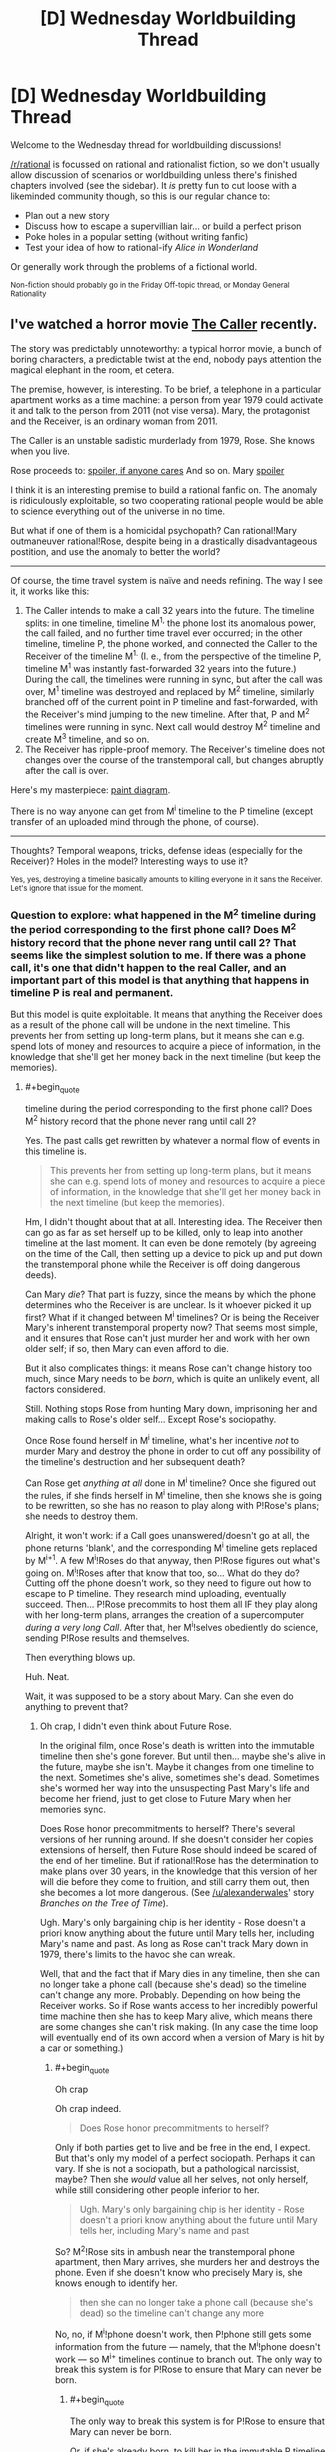 #+TITLE: [D] Wednesday Worldbuilding Thread

* [D] Wednesday Worldbuilding Thread
:PROPERTIES:
:Author: AutoModerator
:Score: 14
:DateUnix: 1471446272.0
:END:
Welcome to the Wednesday thread for worldbuilding discussions!

[[/r/rational]] is focussed on rational and rationalist fiction, so we don't usually allow discussion of scenarios or worldbuilding unless there's finished chapters involved (see the sidebar). It /is/ pretty fun to cut loose with a likeminded community though, so this is our regular chance to:

- Plan out a new story
- Discuss how to escape a supervillian lair... or build a perfect prison
- Poke holes in a popular setting (without writing fanfic)
- Test your idea of how to rational-ify /Alice in Wonderland/

Or generally work through the problems of a fictional world.

^{Non-fiction should probably go in the Friday Off-topic thread, or Monday General Rationality}


** I've watched a horror movie [[http://tvtropes.org/pmwiki/pmwiki.php/Film/TheCaller][The Caller]] recently.

The story was predictably unnoteworthy: a typical horror movie, a bunch of boring characters, a predictable twist at the end, nobody pays attention the magical elephant in the room, et cetera.

The premise, however, is interesting. To be brief, a telephone in a particular apartment works as a time machine: a person from year 1979 could activate it and talk to the person from 2011 (not vise versa). Mary, the protagonist and the Receiver, is an ordinary woman from 2011.

The Caller is an unstable sadistic murderlady from 1979, Rose. She knows when you live.

Rose proceeds to: [[#s][spoiler, if anyone cares]] And so on. Mary [[#s][spoiler]]

I think it is an interesting premise to build a rational fanfic on. The anomaly is ridiculously exploitable, so two cooperating rational people would be able to science everything out of the universe in no time.

But what if one of them is a homicidal psychopath? Can rational!Mary outmaneuver rational!Rose, despite being in a drastically disadvantageous postition, and use the anomaly to better the world?

--------------

Of course, the time travel system is naïve and needs refining. The way I see it, it works like this:

1. The Caller intends to make a call 32 years into the future. The timeline splits: in one timeline, timeline M^{1,} the phone lost its anomalous power, the call failed, and no further time travel ever occurred; in the other timeline, timeline P, the phone worked, and connected the Caller to the Receiver of the timeline M^{1.} (I. e., from the perspective of the timeline P, timeline M^{1} was instantly fast-forwarded 32 years into the future.) During the call, the timelines were running in sync, but after the call was over, M^{1} timeline was destroyed and replaced by M^{2} timeline, similarly branched off of the current point in P timeline and fast-forwarded, with the Receiver's mind jumping to the new timeline. After that, P and M^{2} timelines were running in sync. Next call would destroy M^{2} timeline and create M^{3} timeline, and so on.
2. The Receiver has ripple-proof memory. The Receiver's timeline does not changes over the course of the transtemporal call, but changes abruptly after the call is over.

Here's my masterpiece: [[https://i.imgur.com/p3MyWQt.png][paint diagram]].

There is no way anyone can get from M^{i} timeline to the P timeline (except transfer of an uploaded mind through the phone, of course).

--------------

Thoughts? Temporal weapons, tricks, defense ideas (especially for the Receiver)? Holes in the model? Interesting ways to use it?

^{Yes, yes, destroying a timeline basically amounts to killing everyone in it sans the Receiver. Let's ignore that issue for the moment.}
:PROPERTIES:
:Author: Noumero
:Score: 7
:DateUnix: 1471447037.0
:END:

*** Question to explore: what happened in the M^{2} timeline during the period corresponding to the first phone call? Does M^{2} history record that the phone never rang until call 2? That seems like the simplest solution to me. If there was a phone call, it's one that didn't happen to the real Caller, and an important part of this model is that anything that happens in timeline P is real and permanent.

But this model is quite exploitable. It means that anything the Receiver does as a result of the phone call will be undone in the next timeline. This prevents her from setting up long-term plans, but it means she can e.g. spend lots of money and resources to acquire a piece of information, in the knowledge that she'll get her money back in the next timeline (but keep the memories).
:PROPERTIES:
:Author: Chronophilia
:Score: 5
:DateUnix: 1471454821.0
:END:

**** #+begin_quote
  timeline during the period corresponding to the first phone call? Does M^{2} history record that the phone never rang until call 2?
#+end_quote

Yes. The past calls get rewritten by whatever a normal flow of events in this timeline is.

#+begin_quote
  This prevents her from setting up long-term plans, but it means she can e.g. spend lots of money and resources to acquire a piece of information, in the knowledge that she'll get her money back in the next timeline (but keep the memories).
#+end_quote

Hm, I didn't thought about that at all. Interesting idea. The Receiver then can go as far as set herself up to be killed, only to leap into another timeline at the last moment. It can even be done remotely (by agreeing on the time of the Call, then setting up a device to pick up and put down the transtemporal phone while the Receiver is off doing dangerous deeds).

Can Mary /die/? That part is fuzzy, since the means by which the phone determines who the Receiver is are unclear. Is it whoever picked it up first? What if it changed between M^{i} timelines? Or is being the Receiver Mary's inherent transtemporal property now? That seems most simple, and it ensures that Rose can't just murder her and work with her own older self; if so, then Mary can even afford to die.

But it also complicates things: it means Rose can't change history too much, since Mary needs to be /born/, which is quite an unlikely event, all factors considered.

Still. Nothing stops Rose from hunting Mary down, imprisoning her and making calls to Rose's older self... Except Rose's sociopathy.

Once Rose found herself in M^{i} timeline, what's her incentive /not/ to murder Mary and destroy the phone in order to cut off any possibility of the timeline's destruction and her subsequent death?

Can Rose get /anything at all/ done in M^{i} timeline? Once she figured out the rules, if she finds herself in M^{i} timeline, then she knows she is going to be rewritten, so she has no reason to play along with P!Rose's plans; she needs to destroy them.

Alright, it won't work: if a Call goes unanswered/doesn't go at all, the phone returns 'blank', and the corresponding M^{i} timeline gets replaced by M^{i+1}. A few M^{i}!Roses do that anyway, then P!Rose figures out what's going on. M^{i}!Roses after that know that too, so... What do they do? Cutting off the phone doesn't work, so they need to figure out how to escape to P timeline. They research mind uploading, eventually succeed. Then... P!Rose precommits to host them all IF they play along with her long-term plans, arranges the creation of a supercomputer /during a very long Call/. After that, her M^{i}!selves obediently do science, sending P!Rose results and themselves.

Then everything blows up.

Huh. Neat.

Wait, it was supposed to be a story about Mary. Can she even do anything to prevent that?
:PROPERTIES:
:Author: Noumero
:Score: 3
:DateUnix: 1471459252.0
:END:

***** Oh crap, I didn't even think about Future Rose.

In the original film, once Rose's death is written into the immutable timeline then she's gone forever. But until then... maybe she's alive in the future, maybe she isn't. Maybe it changes from one timeline to the next. Sometimes she's alive, sometimes she's dead. Sometimes she's wormed her way into the unsuspecting Past Mary's life and become her friend, just to get close to Future Mary when her memories sync.

Does Rose honor precommitments to herself? There's several versions of her running around. If she doesn't consider her copies extensions of herself, then Future Rose should indeed be scared of the end of her timeline. But if rational!Rose has the determination to make plans over 30 years, in the knowledge that this version of her will die before they come to fruition, and still carry them out, then she becomes a lot more dangerous. (See [[/u/alexanderwales]]' story /Branches on the Tree of Time/).

Ugh. Mary's only bargaining chip is her identity - Rose doesn't a priori know anything about the future until Mary tells her, including Mary's name and past. As long as Rose can't track Mary down in 1979, there's limits to the havoc she can wreak.

Well, that and the fact that if Mary dies in any timeline, then she can no longer take a phone call (because she's dead) so the timeline can't change any more. Probably. Depending on how being the Receiver works. So if Rose wants access to her incredibly powerful time machine then she has to keep Mary alive, which means there are some changes she can't risk making. (In any case the time loop will eventually end of its own accord when a version of Mary is hit by a car or something.)
:PROPERTIES:
:Author: Chronophilia
:Score: 2
:DateUnix: 1471460354.0
:END:

****** #+begin_quote
  Oh crap
#+end_quote

Oh crap indeed.

#+begin_quote
  Does Rose honor precommitments to herself?
#+end_quote

Only if both parties get to live and be free in the end, I expect. But that's only my model of a perfect sociopath. Perhaps it can vary. If she is not a sociopath, but a pathological narcissist, maybe? Then she /would/ value all her selves, not only herself, while still considering other people inferior to her.

#+begin_quote
  Ugh. Mary's only bargaining chip is her identity - Rose doesn't a priori know anything about the future until Mary tells her, including Mary's name and past
#+end_quote

So? M^{2}!Rose sits in ambush near the transtemporal phone apartment, then Mary arrives, she murders her and destroys the phone. Even if she doesn't know who precisely Mary is, she knows enough to identify her.

#+begin_quote
  then she can no longer take a phone call (because she's dead) so the timeline can't change any more
#+end_quote

No, no, if M^{i}!phone doesn't work, then P!phone still gets some information from the future --- namely, that the M^{i}!phone doesn't work --- so M^{i+} timelines continue to branch out. The only way to break this system is for P!Rose to ensure that Mary can never be born.
:PROPERTIES:
:Author: Noumero
:Score: 2
:DateUnix: 1471461571.0
:END:

******* #+begin_quote
  The only way to break this system is for P!Rose to ensure that Mary can never be born.
#+end_quote

Or, if she's already born, to kill her in the immutable P timeline so she can never come back.
:PROPERTIES:
:Author: Chronophilia
:Score: 2
:DateUnix: 1471464028.0
:END:

******** I came up with an idea of how to bypass the imprisonment problem [[https://www.reddit.com/r/rational/comments/4y62uz/d_wednesday_worldbuilding_thread/d6mt8re][here]], if you're interested.

In short, Mary needs to deceive Rose into believing that the transtemporal phone (and Mary with it) is located somewhere else in M-timelines.

That may be tricky, since Rose would know Mary's voice by then, and would try to check by timing the Call with her M!self being present near the phone, but there's no way she could catch an unsuspecting Past Mary on using time travel, so that's doable. Especially if the difference in time is not exactly 280512 hours.
:PROPERTIES:
:Author: Noumero
:Score: 1
:DateUnix: 1471540110.0
:END:


*** That movie has some similarities with [[http://www.imdb.com/title/tt2669336/][/Time Lapse./]]
:PROPERTIES:
:Author: OutOfNiceUsernames
:Score: 5
:DateUnix: 1471458530.0
:END:

**** Also, [[https://en.wikipedia.org/wiki/The_Lake_House_(film)][The Lake House]]
:PROPERTIES:
:Author: MagicWeasel
:Score: 4
:DateUnix: 1471483959.0
:END:


**** Sounds intriguing, thank you for sharing.
:PROPERTIES:
:Author: Noumero
:Score: 2
:DateUnix: 1471460601.0
:END:


*** #+begin_quote
  Yes, yes, destroying a timeline basically amounts to killing everyone in it sans the Receiver
#+end_quote

To be fair, the Caller /is/ a homicidal psychopath. I see no reason why this would stop her.

--------------

Alright, so the Receiver is 32 years in the Caller's future. The Receiver is the Caller's only source of information about said future; moreover, the Caller is the Receiver's only way to influence the past.

There are a number of ways for Mary to weaponise this. Luring Rose to a location where there will be a disaster is the simplest.

Another way is for Mary to offer Rose a set of winning lottery numbers. Then (say) the name of a few winning horses in races to multiply those winnings. Then to tell her that the real money's in investment, and getting her to fund a number of promising inventions which, back at the time, failed for lack of funding but were solid aside from that. Then you may get a slight improvement in modern technology.

Alternatively, Mary can offer Rose fame as a mathematician, by reading out mathematical proofs that have yet to be invented in Rose's time over the phone. Past Rose can reap the fame, but the rest of the world reaps the benefit of slightly earlier discovery of certain results.
:PROPERTIES:
:Author: CCC_037
:Score: 2
:DateUnix: 1471521631.0
:END:

**** That particular development may not be optimal or even possible.

You see, in each M^{i} timeline, there's still a Rose around. What stops Rose from precommitting to, if she finds herself in a M-timeline, wait for Mary near that apartment for 32 years, then kill her and take the phone for herself, hijacking the Receiver position? Then she would be able to accomplish her own goals without any obstacles.

The only way to stop that is to make being the Receiver Mary's inherent property: exchange of information between P-timeline and a M-timeline should /only/ be possible if Mary was born and is alive in the M-timeline.

The consequence of it is that Rose can't make vast changes in her time, lest she would ensure that Mary can never be born, and then Time Travel Goes Away.

I was thinking about an isolated research group somewhere on the other side of the world, who would be told to send results of their research to Mary's email address 32 years later. Then Mary would send that information to P-timeline Rose, the research group would use /that/ as their input in the next M-timeline, and so on 'til the Singularity.

The problem is, why won't Rose simply imprison Mary? Mary would exist and be alive in this case, but won't be able to do anything. Is there a way to save Mary's agenda? I can't think of anything sans placing the transtemporal phone in a different location in Mary's time, so that Rose can't find her if Mary doesn't lets her.

...Oh. Of course.

Mary can lead Rose to /believe/ that the transtemporal phone is located somewhere else in M-timelines. Rose can't waste all her M-timeline selves' lives on stalking that apartment, so she'll give up on it sooner or later.
:PROPERTIES:
:Author: Noumero
:Score: 2
:DateUnix: 1471539370.0
:END:

***** Alternatively, Mary could simply set in motion changes that have only a minor expected effect up until the date of Mary's birth.

Thinking about it, this is very much a "boxed AI" problem, with Mary as the AI-in-the-box. She cannot affect Rose's time /at all/ except by her words, which can only be delivered to Rose; and Rose has a number of ways to do nasty things to Mary and absolutely no incentive to be nice to her. At the same time, Mary has (from Rose's perspective) near-perfect predictive powers, at least of things important enough to be written down. If Rose agrees to write down a note tomorrow in a certain place, Mary can tell Rose what it says (unless she decides to lie) - since this note may include information that Rose only discovers tomorrow, Rose can use this to set up a shorter-term information loop for herself.

+Hmmm... and, interestingly, there is a symmetrical element here. Rose's note, tomorrow, can include things that Mary only tells her tomorrow. Mary can tell Rose tomorrow what the winning lottery numbers are, and Rose can (in theory) write those down in her tomorrow, which means that Mary can find the note today. (Since neither Rose nor Mary are trustworthy individuals, however, Mary should start looking into modern cryptography techniques and come up with some encoding of the information that she will be able to confirm that Rose had not altered the message when writing it down).+

No, wait, that won't work. I just realised, that requires transferring information from the M^{i+1} timeline to the M^{i} timeline.
:PROPERTIES:
:Author: CCC_037
:Score: 2
:DateUnix: 1471541604.0
:END:


*** I think the odds of sane sperm and egg combo are so low that this is impossible I'm afraid. Unless Rose is older than the time difference
:PROPERTIES:
:Author: RMcD94
:Score: 1
:DateUnix: 1471840201.0
:END:


** [deleted]
:PROPERTIES:
:Score: 6
:DateUnix: 1471470725.0
:END:

*** Does the curse only prevent the victim from communicating about it, or from doing anything that would have a net negative effect on the curse doing whatever it wants to do?

If it's just communication, then since the curse is powered by ambient magic maybe your character could make a magic Faraday cage and cut herself off from the Earth's magic- assuming that's possible in your system. Depower the curse and go from there (though the plan after the curse is depowered probably can't involve communicating with anyone or the curse might trigger).
:PROPERTIES:
:Author: Badewell
:Score: 4
:DateUnix: 1471480241.0
:END:

**** I think I managed to find a solution! Thanks for trying though!
:PROPERTIES:
:Author: gods_fear_me
:Score: 2
:DateUnix: 1471480986.0
:END:


*** I'm not sure exactly where you should take the story next, but a couple similar ideas, like dealing with the ability to think about things and memetics/antimemetics, have been written. Check out Alexander Wales' Lost City [[http://alexanderwales.com/lost-city/][(link)]] or the SCP Antimemetics stories [[http://www.scp-wiki.net/introductory-antimemetics][(link)]] by qntm
:PROPERTIES:
:Author: blazinghand
:Score: 4
:DateUnix: 1471474317.0
:END:


*** Hmmmm. So, any /active/ effort from her gets prevented. What about any /lack/ of effort?

You say there's a way to find out the problem with her magic, but it requires the cooperation of another wizard. For the purposes of discussion, I shall refer to this as the Detection Spell. Let's say that she knows of another wizard capable of casting said spell. She hires him to cast the Detection Spell on somebody else, completely unrelated. And again somebody else. And again somebody else. Say, everybody in the city that shares her first name - except herself. And when he spots the gap in her pattern and asks if he should cast it on her as well - she says nothing, makes no comment positive or negative.

--------------

Alternatively; she uses a channel of communication that has no guaranteed recipients. For example, she posts a full description of what she knows of the spell - on a fanfiction site. As fanfiction. Including her real name, and address, in the vague hope that someone who knows her will read it. Then she writes the url of the fanfic on hundreds of pieces of paper, and scatters them around the city. Hopefully someone will figure out something, but she will have no idea who or how.

--------------

Alternatively, she works the two ends of the curse against each other. Let us say she has a rival - an enemy of sorts, but an honourable person. They've been competing, perhaps slinging insults at each other, massive competition between them... that sort of thing. Maybe she just strolls over to said rival, and just hands over her wand (or in some other way gives said rival the power to prevent her from using magic). This gives the rival a definite clue that something is wrong, and at the same time prevents whatever the curse has done to her magic from having any further effects (since she's now not using her magic).
:PROPERTIES:
:Author: CCC_037
:Score: 3
:DateUnix: 1471520676.0
:END:


*** That's a gnarly curse to find yourself under. I think you made the curse too powerful and then need to scale is effects

It doesn't seem like there are limits to the curse. In a magical world with those sorts of things available, even if it's one out of 100k affected by it, there would be people actively researching and studying geass' like that and working on defeating them. What are the limits? A rationalist world of magic would limit the power of curses otherwise it's too easy to abuse.
:PROPERTIES:
:Author: Dwood15
:Score: 2
:DateUnix: 1471475159.0
:END:

**** [deleted]
:PROPERTIES:
:Score: 1
:DateUnix: 1471477365.0
:END:

***** Sure, but for me, the important question when making curses or spells is defining not what they do, but what they WONT do. In order for your character to defeat the curse the must first discover its limits and then exploit that.

So I'll restate my question. Where does the curse' powers end? Otherwise the human race, without similar power, is screwed.
:PROPERTIES:
:Author: Dwood15
:Score: 2
:DateUnix: 1471477662.0
:END:

****** [deleted]
:PROPERTIES:
:Score: 1
:DateUnix: 1471478071.0
:END:

******* Okay, so in direct relation, when the curse does activate, what doesn't it do? The more you answer the better.

Does the curse leave others alone?

Does it affect others?

Do others get placed under something similar? Does it spread?

What's the source of power?

What happens when it runs dry?

What if 10000 people found out about the curse and then the character learned about it?

What if she went around telling everyone she's fine and not under the effects of a geass?

I already know or think i know how to abuse the curse but i need answers to the above.
:PROPERTIES:
:Author: Dwood15
:Score: 3
:DateUnix: 1471478574.0
:END:

******** [deleted]
:PROPERTIES:
:Score: 2
:DateUnix: 1471480357.0
:END:

********* That's very close to the idea! Go ahead and ignore my other post then.
:PROPERTIES:
:Author: Dwood15
:Score: 2
:DateUnix: 1471480546.0
:END:

********** Thanks! Talking about it with you gave me a pretty good idea about a possible chink in the curse. I may be back later if I fail.
:PROPERTIES:
:Author: gods_fear_me
:Score: 2
:DateUnix: 1471480728.0
:END:


******** [deleted]
:PROPERTIES:
:Score: 1
:DateUnix: 1471479010.0
:END:

********* #+begin_quote
  unless MC involves them
#+end_quote

I'm sorry, I'm not getting all the information i need. I may be asking bad questions. Let's try a different approach. Give your spell at max 4 major effects and then a crystal clear list of where the limits of those effects are. Including any and all exceptions to the rules you can think of.

Any character afflicted with a curse who is mildly rational will explore the limits/boundaries of said curse. It may take weeks, months, or even years, but at some point they need to find a chink in the curses armor in order to bypass it.

Please give the curse some chinks, a weak spot, knowing what it does, you must define what it doesn't, and then define how your character will exploit that.

I say this because you seem to misunderstand me because the answers to two and three are wrong if the spell actually can affect others, no matter how small.

I hope i give you enough to think about, but ultimately you'll have to figure out the kinks in the spell.
:PROPERTIES:
:Author: Dwood15
:Score: 2
:DateUnix: 1471480413.0
:END:


** <meta> I love Wednesday Worldbuilding threads. </meta>

This is a bit more abstract, but how do you craft an irrational character in a rational/ist world? Any techniques or things to keep in mind? I was thinking about this a bit the last few days. I want the world's rules and concepts to stay consistent but have a major actor make arbitrary decisions just because that's what they like to do. If asked about why they do, they can come up with reasons, but the truth is that's just the way they want it to be.

Rephrasing the question: How do you create a believably irrational character in a rational world? What they do has real effects, and you can see that person doing it, but WHY they're choosing to do it may not make any sense.
:PROPERTIES:
:Author: Dwood15
:Score: 5
:DateUnix: 1471465414.0
:END:

*** Case study: Mr. Kordana, the villain of a recent arc in /Freefall/.^{1}

If you're writing a rational story, characters are not allowed to act out-of-character to advance the plot. Their actions flow logically from their personality and their goals, and do not bend one inch to serve the needs of the story.

This still holds for stupid/irrational people. Their actions may not bend to serve the story either. They must follow their own internal logic, twisted though it be. And it must be the same internal logic throughout, character development notwithstanding.

Stupidity is not just reversed intelligence. It would be out-of-character for Mr. Kordana to angrily challenge an entire biker gang to a fistfight - stupid, yes, but not his particular brand of stupidity.

--------------

^{^{1}} ^{He's an idiot from the word go. His job, whatever it actually is, grants enormous authority with no responsibility or accountability. He's good at delegating problems to people smarter than he is, and he understands plausible deniability. On the occasions when he notices other people, he's incapable of empathy or tact. He speaks with all the poetry and emotion of an electricity bill, albeit one soaked in weapons-grade smugness. He never intentionally insults people, it just sort of happens on its own. He seems blind to the idea that if his actions hurt people, they might treat him differently because of it. Ask him about anything he's ever done and he'll explain why it was perfectly correct and what anyone would do in the same circumstances - and no, you can't convince him otherwise, we've tried. In short, he's modeled off the Pointy-Haired Boss from Dilbert.}
:PROPERTIES:
:Author: Chronophilia
:Score: 7
:DateUnix: 1471468392.0
:END:

**** Thanks I was hoping for an answer similar to that. It seems that when you're describing these characters it's the things like the priority lists that they have which makes the big difference in whether or not a person is an irrational or rational character. I'm thinking if I cracked my character where I sat the priority is and things they care about in a list and then I mix them up I can make it rather irrational character based on that priority list.

It seems to me that most irrational characters are not necessarily completely irrational but rather they have different priorities and ways they care about other people vs someone we would consider mentally stable or fairly rational.
:PROPERTIES:
:Author: Dwood15
:Score: 3
:DateUnix: 1471587308.0
:END:


*** #+begin_quote
  an irrational character in a rational/ist world
#+end_quote

Do you really mean /irrational/, or merely /non-rational/? That is, does the character consciously decide to be 'not rational'? In the latter case, just look at most people on Earth!

In either case, I think the important thing is to think about orthogonal components of 'rationality' or 'general intelligence'. People could have the following in basically any combination: knowledge, experience, analytic/synthetic/spatial/relational/mathematic/linguistic intelligence, "willpower" (anti-akrasia), consistency in higher-order preferences, worldview (eg: what's the best route to power?), "moral foundations" (google it), and so on.

Many activists end up denouncing their opponents as evil, because they literally can't comprehend the real motivations involved. Frustrating in the real world, but a great basis for rational conflict in stories!
:PROPERTIES:
:Author: PeridexisErrant
:Score: 2
:DateUnix: 1471495562.0
:END:


*** Everything the character does makes sense to /them/. Their reasons may be full of logical fallacies, and hard for others to understand, but those reasons are there...
:PROPERTIES:
:Author: CCC_037
:Score: 2
:DateUnix: 1471520813.0
:END:


*** #+begin_quote
  Rephrasing the question: How do you create a believably irrational character in a rational world? What they do has real effects, and you can see that person doing it, but WHY they're choosing to do it may not make any sense.
#+end_quote

If the rest of the world really is rational, there's going to have to be a reason why rationality wasn't or couldn't be taught to them. Whatever cause that made regular use of rational heuristics impractical or undesired may help you inform their motivations (and their character)---whether it's a natural mental impairment, results from depression or other mental illness, physical damage, fetishism, memetic hazard damage, whatever.

Alternately, maybe they're not actually irrational. They could be rational with goals wildly orthogonal to everyone else's---in the worst case, a small-scale version of a paperclip maximizer.
:PROPERTIES:
:Author: Muskworker
:Score: 2
:DateUnix: 1471538150.0
:END:

**** Yeah basically what I would go for in an irrational character in a rational world where all of the laws fit together, character actions actually have consequences, etc, is a priority list which basically gives the character a list of attributes and things they care about. Then we jumble it up a bit which should produce the effect I'm looking for. Of course I'll play with the actual character creation stage myself a bit but from the discussion I've gotten what I was looking for.
:PROPERTIES:
:Author: Dwood15
:Score: 1
:DateUnix: 1471587457.0
:END:
